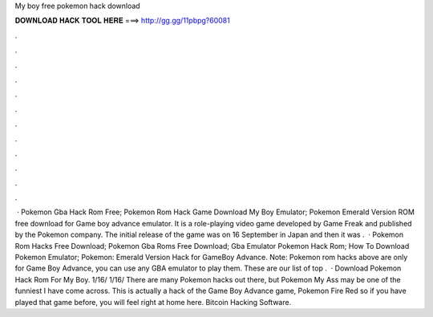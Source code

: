 My boy free pokemon hack download

𝐃𝐎𝐖𝐍𝐋𝐎𝐀𝐃 𝐇𝐀𝐂𝐊 𝐓𝐎𝐎𝐋 𝐇𝐄𝐑𝐄 ===> http://gg.gg/11pbpg?60081

.

.

.

.

.

.

.

.

.

.

.

.

 · Pokemon Gba Hack Rom Free; Pokemon Rom Hack Game Download My Boy Emulator; Pokemon Emerald Version ROM free download for Game boy advance emulator. It is a role-playing video game developed by Game Freak and published by the Pokemon company. The initial release of the game was on 16 September in Japan and then it was .  · Pokemon Rom Hacks Free Download; Pokemon Gba Roms Free Download; Gba Emulator Pokemon Hack Rom; How To Download Pokemon Emulator; Pokemon: Emerald Version Hack for GameBoy Advance. Note: Pokemon rom hacks above are only for Game Boy Advance, you can use any GBA emulator to play them. These are our list of top .  · Download Pokemon Hack Rom For My Boy. 1/16/ 1/16/ There are many Pokemon hacks out there, but Pokemon My Ass may be one of the funniest I have come across. This is actually a hack of the Game Boy Advance game, Pokemon Fire Red so if you have played that game before, you will feel right at home here. Bitcoin Hacking Software.